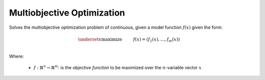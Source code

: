 ****************************
Multiobjective Optimization
****************************

Solves the multiobjective optimization problem of continuous, given a model function :math:`f(x)` given the form:

.. math::

   \begin{align}
   &\underset{x}{\operatorname{maximize}}& & f(x) = (f_1(x), \dots, f_m(x)) \\
   \end{align}
   

Where:

  + :math:`f: \mathbb{R}^n \rightarrow \mathbb{R}^m`: is the *objective function* to be maximized over the :math:`n`-variable vector :math:`x`
 
